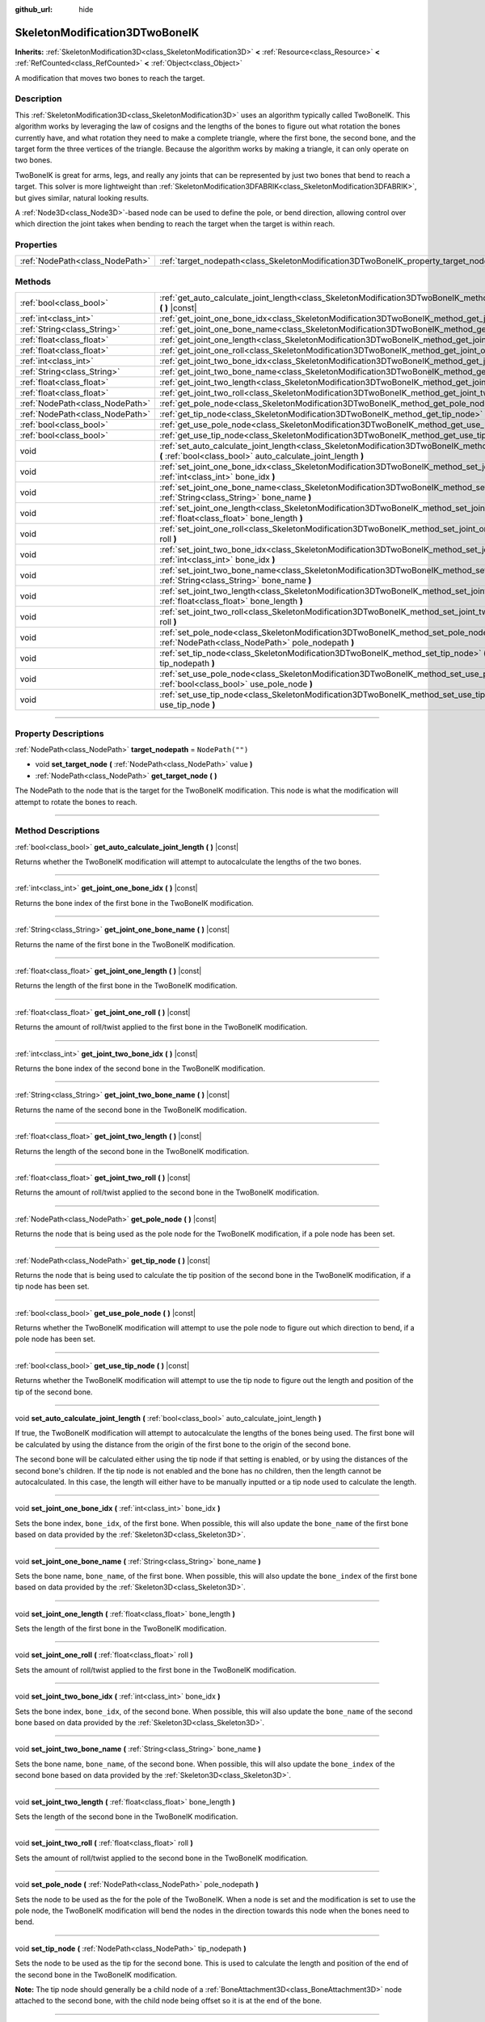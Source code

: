 :github_url: hide

.. DO NOT EDIT THIS FILE!!!
.. Generated automatically from Godot engine sources.
.. Generator: https://github.com/godotengine/godot/tree/master/doc/tools/make_rst.py.
.. XML source: https://github.com/godotengine/godot/tree/master/doc/classes/SkeletonModification3DTwoBoneIK.xml.

.. _class_SkeletonModification3DTwoBoneIK:

SkeletonModification3DTwoBoneIK
===============================

**Inherits:** :ref:`SkeletonModification3D<class_SkeletonModification3D>` **<** :ref:`Resource<class_Resource>` **<** :ref:`RefCounted<class_RefCounted>` **<** :ref:`Object<class_Object>`

A modification that moves two bones to reach the target.

.. rst-class:: classref-introduction-group

Description
-----------

This :ref:`SkeletonModification3D<class_SkeletonModification3D>` uses an algorithm typically called TwoBoneIK. This algorithm works by leveraging the law of cosigns and the lengths of the bones to figure out what rotation the bones currently have, and what rotation they need to make a complete triangle, where the first bone, the second bone, and the target form the three vertices of the triangle. Because the algorithm works by making a triangle, it can only operate on two bones.

TwoBoneIK is great for arms, legs, and really any joints that can be represented by just two bones that bend to reach a target. This solver is more lightweight than :ref:`SkeletonModification3DFABRIK<class_SkeletonModification3DFABRIK>`, but gives similar, natural looking results.

A :ref:`Node3D<class_Node3D>`-based node can be used to define the pole, or bend direction, allowing control over which direction the joint takes when bending to reach the target when the target is within reach.

.. rst-class:: classref-reftable-group

Properties
----------

.. table::
   :widths: auto

   +---------------------------------+----------------------------------------------------------------------------------------+------------------+
   | :ref:`NodePath<class_NodePath>` | :ref:`target_nodepath<class_SkeletonModification3DTwoBoneIK_property_target_nodepath>` | ``NodePath("")`` |
   +---------------------------------+----------------------------------------------------------------------------------------+------------------+

.. rst-class:: classref-reftable-group

Methods
-------

.. table::
   :widths: auto

   +---------------------------------+--------------------------------------------------------------------------------------------------------------------------------------------------------------------------------------+
   | :ref:`bool<class_bool>`         | :ref:`get_auto_calculate_joint_length<class_SkeletonModification3DTwoBoneIK_method_get_auto_calculate_joint_length>` **(** **)** |const|                                             |
   +---------------------------------+--------------------------------------------------------------------------------------------------------------------------------------------------------------------------------------+
   | :ref:`int<class_int>`           | :ref:`get_joint_one_bone_idx<class_SkeletonModification3DTwoBoneIK_method_get_joint_one_bone_idx>` **(** **)** |const|                                                               |
   +---------------------------------+--------------------------------------------------------------------------------------------------------------------------------------------------------------------------------------+
   | :ref:`String<class_String>`     | :ref:`get_joint_one_bone_name<class_SkeletonModification3DTwoBoneIK_method_get_joint_one_bone_name>` **(** **)** |const|                                                             |
   +---------------------------------+--------------------------------------------------------------------------------------------------------------------------------------------------------------------------------------+
   | :ref:`float<class_float>`       | :ref:`get_joint_one_length<class_SkeletonModification3DTwoBoneIK_method_get_joint_one_length>` **(** **)** |const|                                                                   |
   +---------------------------------+--------------------------------------------------------------------------------------------------------------------------------------------------------------------------------------+
   | :ref:`float<class_float>`       | :ref:`get_joint_one_roll<class_SkeletonModification3DTwoBoneIK_method_get_joint_one_roll>` **(** **)** |const|                                                                       |
   +---------------------------------+--------------------------------------------------------------------------------------------------------------------------------------------------------------------------------------+
   | :ref:`int<class_int>`           | :ref:`get_joint_two_bone_idx<class_SkeletonModification3DTwoBoneIK_method_get_joint_two_bone_idx>` **(** **)** |const|                                                               |
   +---------------------------------+--------------------------------------------------------------------------------------------------------------------------------------------------------------------------------------+
   | :ref:`String<class_String>`     | :ref:`get_joint_two_bone_name<class_SkeletonModification3DTwoBoneIK_method_get_joint_two_bone_name>` **(** **)** |const|                                                             |
   +---------------------------------+--------------------------------------------------------------------------------------------------------------------------------------------------------------------------------------+
   | :ref:`float<class_float>`       | :ref:`get_joint_two_length<class_SkeletonModification3DTwoBoneIK_method_get_joint_two_length>` **(** **)** |const|                                                                   |
   +---------------------------------+--------------------------------------------------------------------------------------------------------------------------------------------------------------------------------------+
   | :ref:`float<class_float>`       | :ref:`get_joint_two_roll<class_SkeletonModification3DTwoBoneIK_method_get_joint_two_roll>` **(** **)** |const|                                                                       |
   +---------------------------------+--------------------------------------------------------------------------------------------------------------------------------------------------------------------------------------+
   | :ref:`NodePath<class_NodePath>` | :ref:`get_pole_node<class_SkeletonModification3DTwoBoneIK_method_get_pole_node>` **(** **)** |const|                                                                                 |
   +---------------------------------+--------------------------------------------------------------------------------------------------------------------------------------------------------------------------------------+
   | :ref:`NodePath<class_NodePath>` | :ref:`get_tip_node<class_SkeletonModification3DTwoBoneIK_method_get_tip_node>` **(** **)** |const|                                                                                   |
   +---------------------------------+--------------------------------------------------------------------------------------------------------------------------------------------------------------------------------------+
   | :ref:`bool<class_bool>`         | :ref:`get_use_pole_node<class_SkeletonModification3DTwoBoneIK_method_get_use_pole_node>` **(** **)** |const|                                                                         |
   +---------------------------------+--------------------------------------------------------------------------------------------------------------------------------------------------------------------------------------+
   | :ref:`bool<class_bool>`         | :ref:`get_use_tip_node<class_SkeletonModification3DTwoBoneIK_method_get_use_tip_node>` **(** **)** |const|                                                                           |
   +---------------------------------+--------------------------------------------------------------------------------------------------------------------------------------------------------------------------------------+
   | void                            | :ref:`set_auto_calculate_joint_length<class_SkeletonModification3DTwoBoneIK_method_set_auto_calculate_joint_length>` **(** :ref:`bool<class_bool>` auto_calculate_joint_length **)** |
   +---------------------------------+--------------------------------------------------------------------------------------------------------------------------------------------------------------------------------------+
   | void                            | :ref:`set_joint_one_bone_idx<class_SkeletonModification3DTwoBoneIK_method_set_joint_one_bone_idx>` **(** :ref:`int<class_int>` bone_idx **)**                                        |
   +---------------------------------+--------------------------------------------------------------------------------------------------------------------------------------------------------------------------------------+
   | void                            | :ref:`set_joint_one_bone_name<class_SkeletonModification3DTwoBoneIK_method_set_joint_one_bone_name>` **(** :ref:`String<class_String>` bone_name **)**                               |
   +---------------------------------+--------------------------------------------------------------------------------------------------------------------------------------------------------------------------------------+
   | void                            | :ref:`set_joint_one_length<class_SkeletonModification3DTwoBoneIK_method_set_joint_one_length>` **(** :ref:`float<class_float>` bone_length **)**                                     |
   +---------------------------------+--------------------------------------------------------------------------------------------------------------------------------------------------------------------------------------+
   | void                            | :ref:`set_joint_one_roll<class_SkeletonModification3DTwoBoneIK_method_set_joint_one_roll>` **(** :ref:`float<class_float>` roll **)**                                                |
   +---------------------------------+--------------------------------------------------------------------------------------------------------------------------------------------------------------------------------------+
   | void                            | :ref:`set_joint_two_bone_idx<class_SkeletonModification3DTwoBoneIK_method_set_joint_two_bone_idx>` **(** :ref:`int<class_int>` bone_idx **)**                                        |
   +---------------------------------+--------------------------------------------------------------------------------------------------------------------------------------------------------------------------------------+
   | void                            | :ref:`set_joint_two_bone_name<class_SkeletonModification3DTwoBoneIK_method_set_joint_two_bone_name>` **(** :ref:`String<class_String>` bone_name **)**                               |
   +---------------------------------+--------------------------------------------------------------------------------------------------------------------------------------------------------------------------------------+
   | void                            | :ref:`set_joint_two_length<class_SkeletonModification3DTwoBoneIK_method_set_joint_two_length>` **(** :ref:`float<class_float>` bone_length **)**                                     |
   +---------------------------------+--------------------------------------------------------------------------------------------------------------------------------------------------------------------------------------+
   | void                            | :ref:`set_joint_two_roll<class_SkeletonModification3DTwoBoneIK_method_set_joint_two_roll>` **(** :ref:`float<class_float>` roll **)**                                                |
   +---------------------------------+--------------------------------------------------------------------------------------------------------------------------------------------------------------------------------------+
   | void                            | :ref:`set_pole_node<class_SkeletonModification3DTwoBoneIK_method_set_pole_node>` **(** :ref:`NodePath<class_NodePath>` pole_nodepath **)**                                           |
   +---------------------------------+--------------------------------------------------------------------------------------------------------------------------------------------------------------------------------------+
   | void                            | :ref:`set_tip_node<class_SkeletonModification3DTwoBoneIK_method_set_tip_node>` **(** :ref:`NodePath<class_NodePath>` tip_nodepath **)**                                              |
   +---------------------------------+--------------------------------------------------------------------------------------------------------------------------------------------------------------------------------------+
   | void                            | :ref:`set_use_pole_node<class_SkeletonModification3DTwoBoneIK_method_set_use_pole_node>` **(** :ref:`bool<class_bool>` use_pole_node **)**                                           |
   +---------------------------------+--------------------------------------------------------------------------------------------------------------------------------------------------------------------------------------+
   | void                            | :ref:`set_use_tip_node<class_SkeletonModification3DTwoBoneIK_method_set_use_tip_node>` **(** :ref:`bool<class_bool>` use_tip_node **)**                                              |
   +---------------------------------+--------------------------------------------------------------------------------------------------------------------------------------------------------------------------------------+

.. rst-class:: classref-section-separator

----

.. rst-class:: classref-descriptions-group

Property Descriptions
---------------------

.. _class_SkeletonModification3DTwoBoneIK_property_target_nodepath:

.. rst-class:: classref-property

:ref:`NodePath<class_NodePath>` **target_nodepath** = ``NodePath("")``

.. rst-class:: classref-property-setget

- void **set_target_node** **(** :ref:`NodePath<class_NodePath>` value **)**
- :ref:`NodePath<class_NodePath>` **get_target_node** **(** **)**

The NodePath to the node that is the target for the TwoBoneIK modification. This node is what the modification will attempt to rotate the bones to reach.

.. rst-class:: classref-section-separator

----

.. rst-class:: classref-descriptions-group

Method Descriptions
-------------------

.. _class_SkeletonModification3DTwoBoneIK_method_get_auto_calculate_joint_length:

.. rst-class:: classref-method

:ref:`bool<class_bool>` **get_auto_calculate_joint_length** **(** **)** |const|

Returns whether the TwoBoneIK modification will attempt to autocalculate the lengths of the two bones.

.. rst-class:: classref-item-separator

----

.. _class_SkeletonModification3DTwoBoneIK_method_get_joint_one_bone_idx:

.. rst-class:: classref-method

:ref:`int<class_int>` **get_joint_one_bone_idx** **(** **)** |const|

Returns the bone index of the first bone in the TwoBoneIK modification.

.. rst-class:: classref-item-separator

----

.. _class_SkeletonModification3DTwoBoneIK_method_get_joint_one_bone_name:

.. rst-class:: classref-method

:ref:`String<class_String>` **get_joint_one_bone_name** **(** **)** |const|

Returns the name of the first bone in the TwoBoneIK modification.

.. rst-class:: classref-item-separator

----

.. _class_SkeletonModification3DTwoBoneIK_method_get_joint_one_length:

.. rst-class:: classref-method

:ref:`float<class_float>` **get_joint_one_length** **(** **)** |const|

Returns the length of the first bone in the TwoBoneIK modification.

.. rst-class:: classref-item-separator

----

.. _class_SkeletonModification3DTwoBoneIK_method_get_joint_one_roll:

.. rst-class:: classref-method

:ref:`float<class_float>` **get_joint_one_roll** **(** **)** |const|

Returns the amount of roll/twist applied to the first bone in the TwoBoneIK modification.

.. rst-class:: classref-item-separator

----

.. _class_SkeletonModification3DTwoBoneIK_method_get_joint_two_bone_idx:

.. rst-class:: classref-method

:ref:`int<class_int>` **get_joint_two_bone_idx** **(** **)** |const|

Returns the bone index of the second bone in the TwoBoneIK modification.

.. rst-class:: classref-item-separator

----

.. _class_SkeletonModification3DTwoBoneIK_method_get_joint_two_bone_name:

.. rst-class:: classref-method

:ref:`String<class_String>` **get_joint_two_bone_name** **(** **)** |const|

Returns the name of the second bone in the TwoBoneIK modification.

.. rst-class:: classref-item-separator

----

.. _class_SkeletonModification3DTwoBoneIK_method_get_joint_two_length:

.. rst-class:: classref-method

:ref:`float<class_float>` **get_joint_two_length** **(** **)** |const|

Returns the length of the second bone in the TwoBoneIK modification.

.. rst-class:: classref-item-separator

----

.. _class_SkeletonModification3DTwoBoneIK_method_get_joint_two_roll:

.. rst-class:: classref-method

:ref:`float<class_float>` **get_joint_two_roll** **(** **)** |const|

Returns the amount of roll/twist applied to the second bone in the TwoBoneIK modification.

.. rst-class:: classref-item-separator

----

.. _class_SkeletonModification3DTwoBoneIK_method_get_pole_node:

.. rst-class:: classref-method

:ref:`NodePath<class_NodePath>` **get_pole_node** **(** **)** |const|

Returns the node that is being used as the pole node for the TwoBoneIK modification, if a pole node has been set.

.. rst-class:: classref-item-separator

----

.. _class_SkeletonModification3DTwoBoneIK_method_get_tip_node:

.. rst-class:: classref-method

:ref:`NodePath<class_NodePath>` **get_tip_node** **(** **)** |const|

Returns the node that is being used to calculate the tip position of the second bone in the TwoBoneIK modification, if a tip node has been set.

.. rst-class:: classref-item-separator

----

.. _class_SkeletonModification3DTwoBoneIK_method_get_use_pole_node:

.. rst-class:: classref-method

:ref:`bool<class_bool>` **get_use_pole_node** **(** **)** |const|

Returns whether the TwoBoneIK modification will attempt to use the pole node to figure out which direction to bend, if a pole node has been set.

.. rst-class:: classref-item-separator

----

.. _class_SkeletonModification3DTwoBoneIK_method_get_use_tip_node:

.. rst-class:: classref-method

:ref:`bool<class_bool>` **get_use_tip_node** **(** **)** |const|

Returns whether the TwoBoneIK modification will attempt to use the tip node to figure out the length and position of the tip of the second bone.

.. rst-class:: classref-item-separator

----

.. _class_SkeletonModification3DTwoBoneIK_method_set_auto_calculate_joint_length:

.. rst-class:: classref-method

void **set_auto_calculate_joint_length** **(** :ref:`bool<class_bool>` auto_calculate_joint_length **)**

If true, the TwoBoneIK modification will attempt to autocalculate the lengths of the bones being used. The first bone will be calculated by using the distance from the origin of the first bone to the origin of the second bone.

The second bone will be calculated either using the tip node if that setting is enabled, or by using the distances of the second bone's children. If the tip node is not enabled and the bone has no children, then the length cannot be autocalculated. In this case, the length will either have to be manually inputted or a tip node used to calculate the length.

.. rst-class:: classref-item-separator

----

.. _class_SkeletonModification3DTwoBoneIK_method_set_joint_one_bone_idx:

.. rst-class:: classref-method

void **set_joint_one_bone_idx** **(** :ref:`int<class_int>` bone_idx **)**

Sets the bone index, ``bone_idx``, of the first bone. When possible, this will also update the ``bone_name`` of the first bone based on data provided by the :ref:`Skeleton3D<class_Skeleton3D>`.

.. rst-class:: classref-item-separator

----

.. _class_SkeletonModification3DTwoBoneIK_method_set_joint_one_bone_name:

.. rst-class:: classref-method

void **set_joint_one_bone_name** **(** :ref:`String<class_String>` bone_name **)**

Sets the bone name, ``bone_name``, of the first bone. When possible, this will also update the ``bone_index`` of the first bone based on data provided by the :ref:`Skeleton3D<class_Skeleton3D>`.

.. rst-class:: classref-item-separator

----

.. _class_SkeletonModification3DTwoBoneIK_method_set_joint_one_length:

.. rst-class:: classref-method

void **set_joint_one_length** **(** :ref:`float<class_float>` bone_length **)**

Sets the length of the first bone in the TwoBoneIK modification.

.. rst-class:: classref-item-separator

----

.. _class_SkeletonModification3DTwoBoneIK_method_set_joint_one_roll:

.. rst-class:: classref-method

void **set_joint_one_roll** **(** :ref:`float<class_float>` roll **)**

Sets the amount of roll/twist applied to the first bone in the TwoBoneIK modification.

.. rst-class:: classref-item-separator

----

.. _class_SkeletonModification3DTwoBoneIK_method_set_joint_two_bone_idx:

.. rst-class:: classref-method

void **set_joint_two_bone_idx** **(** :ref:`int<class_int>` bone_idx **)**

Sets the bone index, ``bone_idx``, of the second bone. When possible, this will also update the ``bone_name`` of the second bone based on data provided by the :ref:`Skeleton3D<class_Skeleton3D>`.

.. rst-class:: classref-item-separator

----

.. _class_SkeletonModification3DTwoBoneIK_method_set_joint_two_bone_name:

.. rst-class:: classref-method

void **set_joint_two_bone_name** **(** :ref:`String<class_String>` bone_name **)**

Sets the bone name, ``bone_name``, of the second bone. When possible, this will also update the ``bone_index`` of the second bone based on data provided by the :ref:`Skeleton3D<class_Skeleton3D>`.

.. rst-class:: classref-item-separator

----

.. _class_SkeletonModification3DTwoBoneIK_method_set_joint_two_length:

.. rst-class:: classref-method

void **set_joint_two_length** **(** :ref:`float<class_float>` bone_length **)**

Sets the length of the second bone in the TwoBoneIK modification.

.. rst-class:: classref-item-separator

----

.. _class_SkeletonModification3DTwoBoneIK_method_set_joint_two_roll:

.. rst-class:: classref-method

void **set_joint_two_roll** **(** :ref:`float<class_float>` roll **)**

Sets the amount of roll/twist applied to the second bone in the TwoBoneIK modification.

.. rst-class:: classref-item-separator

----

.. _class_SkeletonModification3DTwoBoneIK_method_set_pole_node:

.. rst-class:: classref-method

void **set_pole_node** **(** :ref:`NodePath<class_NodePath>` pole_nodepath **)**

Sets the node to be used as the for the pole of the TwoBoneIK. When a node is set and the modification is set to use the pole node, the TwoBoneIK modification will bend the nodes in the direction towards this node when the bones need to bend.

.. rst-class:: classref-item-separator

----

.. _class_SkeletonModification3DTwoBoneIK_method_set_tip_node:

.. rst-class:: classref-method

void **set_tip_node** **(** :ref:`NodePath<class_NodePath>` tip_nodepath **)**

Sets the node to be used as the tip for the second bone. This is used to calculate the length and position of the end of the second bone in the TwoBoneIK modification.

\ **Note:** The tip node should generally be a child node of a :ref:`BoneAttachment3D<class_BoneAttachment3D>` node attached to the second bone, with the child node being offset so it is at the end of the bone.

.. rst-class:: classref-item-separator

----

.. _class_SkeletonModification3DTwoBoneIK_method_set_use_pole_node:

.. rst-class:: classref-method

void **set_use_pole_node** **(** :ref:`bool<class_bool>` use_pole_node **)**

When ``true``, the TwoBoneIK modification will bend the bones towards the pole node, if one has been set. This gives control over the direction the TwoBoneIK solver will bend, which is helpful for joints like elbows that only bend in certain directions.

.. rst-class:: classref-item-separator

----

.. _class_SkeletonModification3DTwoBoneIK_method_set_use_tip_node:

.. rst-class:: classref-method

void **set_use_tip_node** **(** :ref:`bool<class_bool>` use_tip_node **)**

When ``true``, the TwoBoneIK modification will use the tip node to calculate the distance and position of the end/tip of the second bone. This is the most stable solution for knowing the tip position and length of the second bone.

.. |virtual| replace:: :abbr:`virtual (This method should typically be overridden by the user to have any effect.)`
.. |const| replace:: :abbr:`const (This method has no side effects. It doesn't modify any of the instance's member variables.)`
.. |vararg| replace:: :abbr:`vararg (This method accepts any number of arguments after the ones described here.)`
.. |constructor| replace:: :abbr:`constructor (This method is used to construct a type.)`
.. |static| replace:: :abbr:`static (This method doesn't need an instance to be called, so it can be called directly using the class name.)`
.. |operator| replace:: :abbr:`operator (This method describes a valid operator to use with this type as left-hand operand.)`
